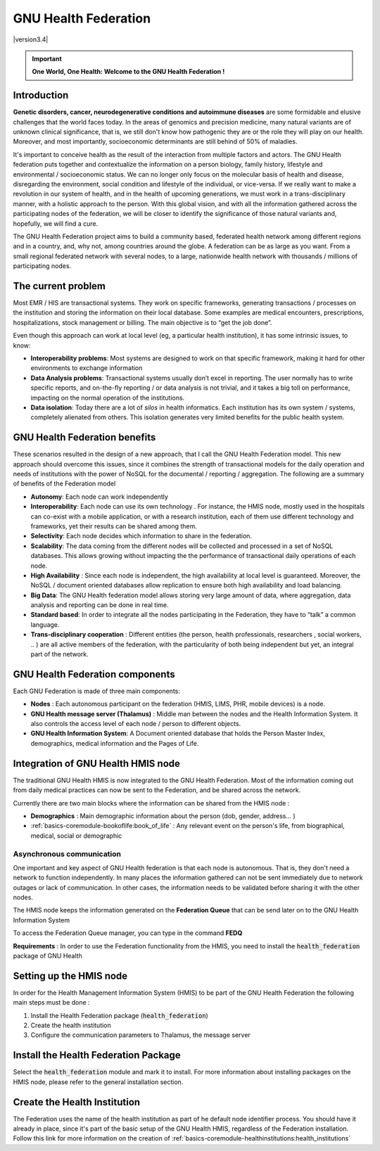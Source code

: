 .. _gnuhealthfederation-gnuhealthfederation:gnu_health_federation:

GNU Health Federation 
=====================

|version3.4|

.. important:: **One World, One Health: Welcome to the GNU Health Federation !**

.. _gnuhealthfederation-gnuhealthfederation:gnu_health_federation-introduction:

Introduction
------------

**Genetic disorders, cancer, neurodegenerative conditions and autoimmune diseases** are some formidable and elusive challenges that the world faces today. In the areas of genomics and precision medicine, many natural variants are of unknown clinical significance, that is, we still don't know how pathogenic they are or the role they will play on our health. Moreover, and most importantly, socioeconomic determinants are still behind of 50% of maladies. 

It's important to conceive health as the result of the interaction from multiple factors and actors. The GNU Health federation puts together and contextualize the information on a person biology, family history, lifestyle and environmental / socioeconomic status. We can no longer only focus on the molecular basis of health and disease, disregarding the environment, social condition and lifestyle of the individual, or vice-versa. If we really want to make a revolution in our system of health, and in the health of upcoming generations, we must work in a trans-disciplinary manner, with a holistic approach to the person. With this global vision, and with all the information gathered across the participating nodes of the federation, we will be closer to identify the significance of those natural variants and, hopefully, we will find a cure.

The GNU Health Federation project aims to build a community based, federated health network  among different regions and in a country, and, why not, among countries around the globe. A federation can be as large as you want. From a small regional federated network with several nodes, to a large, nationwide health network with thousands / millions of participating nodes.

.. _gnuhealthfederation-gnuhealthfederation:gnu_health_federation-the_current_problem:

The current problem
-------------------
Most EMR / HIS are transactional systems. They work on specific frameworks,  generating transactions / processes on the institution and storing the information on their local database. Some examples are medical encounters, prescriptions, hospitalizations, stock management or billing. The main objective is to “get the job done”.

Even though this approach can work at local level (eg, a particular health institution), it has some intrinsic issues, to know:

* **Interoperability problems**: Most systems are designed to work on that specific framework, making it hard for other environments to exchange information
* **Data Analysis  problems**: Transactional systems usually don’t excel  in reporting. The user normally has to write specific reports, and on-the-fly reporting / or data analysis is not trivial, and it takes a big toll on performance, impacting on the normal operation of the institutions.
* **Data isolation**: Today there are a lot of *silos* in health informatics. Each institution has its own system / systems, completely alienated from others. This isolation generates very limited benefits for the public health system.

.. _gnuhealthfederation-gnuhealthfederation:gnu_health_federation-gnu_health_federation_benefits:

GNU Health Federation benefits
------------------------------
These scenarios resulted in  the design of a new approach, that I call the GNU Health Federation model. This new approach should overcome this issues, since it combines the strength of transactional models for the daily operation and needs of institutions with the power of NoSQL for the documental / reporting / aggregation. The following are a summary of benefits of the Federation model

* **Autonomy**: Each node can work independently
* **Interoperability**: Each node can use its own technology . For instance, the HMIS node, mostly used in the hospitals can co-exist with a mobile application, or with a research institution, each of them use different technology and frameworks, yet their results can be shared among them.
* **Selectivity**: Each node decides which information to share in the federation.
* **Scalability**: The data coming from the different nodes will be collected and processed in a set of NoSQL databases. This allows growing without impacting the the performance of transactional daily operations of each node.
* **High Availability** : Since each node is independent, the high availability at local level is guaranteed. Moreover, the NoSQL / document oriented  databases allow replication to ensure both high availability and load balancing.
* **Big Data**: The GNU Health federation model allows storing very large amount of data, where aggregation, data analysis and reporting can be done in real time.
* **Standard based**: In order to integrate all the nodes participating in the Federation, they have to “talk” a common language. 
* **Trans-disciplinary cooperation** : Different entities (the person, health professionals, researchers , social workers, .. ) are all active members of the federation, with the particularity of both being independent but yet, an integral part of the network.

.. _gnuhealthfederation-gnuhealthfederation:gnu_health_federation-gnu_health_federation_components:

GNU Health Federation components
--------------------------------
Each GNU Federation is made of three main components:

* **Nodes** : Each autonomous participant on the federation (HMIS, LIMS, PHR, mobile devices) is a node.

* **GNU Health message server (Thalamus)** : Middle man between the nodes and the Health Information System. It also controls the access level of each node / person to different objects. 

* **GNU Health Information System**: A Document oriented database that holds the Person Master Index, demographics, medical information and the Pages of Life.

.. _gnuhealthfederation-gnuhealthfederation:gnu_health_federation-integration_of_gnu_health_hmis_node:

Integration of GNU Health HMIS node
-----------------------------------
The traditional GNU Health HMIS is now integrated to the GNU Health Federation. Most of the information coming out from daily  medical practices can now be sent to the Federation, and be shared across the network.

Currently there are two main blocks where the information can be shared from the HMIS node :

* **Demographics** : Main demographic information about the person (dob, gender, address... )
* :ref:`basics-coremodule-bookoflife:book_of_life` : Any relevant event on the person's life, from biographical, medical, social or demographic

.. _gnuhealthfederation-gnuhealthfederation:gnu_health_federation-integration_of_gnu_health_hmis_node-asynchronous_communication:

Asynchronous communication
^^^^^^^^^^^^^^^^^^^^^^^^^^
One important and key aspect of GNU Health federation is that each node is autonomous. That is, they don't need a network to function independently. In many places the information gathered can not be sent immediately due to network outages or lack of communication. In other cases, the information needs to be validated before sharing it with the other nodes.

The HMIS node keeps the information generated on the **Federation Queue** that can be send later on to the GNU Health Information System

To access the Federation Queue manager, you can type in the command **FEDQ**

**Requirements** : In order to use the Federation functionality from the HMIS, you need to install the :code:`health_federation` package of GNU Health

.. _gnuhealthfederation-gnuhealthfederation:gnu_health_federation-setting_up_the_hmis_node:

Setting up the HMIS node
------------------------
In order for the Health Management Information System (HMIS) to be part of the GNU Health Federation the following main steps must be done :

#. Install the Health Federation package (:code:`health_federation`)
#. Create the health institution
#. Configure the communication parameters to Thalamus, the message server

.. _gnuhealthfederation-gnuhealthfederation:gnu_health_federation-install_the_health_federation_package:

Install the Health Federation Package
-------------------------------------
Select the :code:`health_federation` module and mark it to install.
For more information about installing packages on the HMIS node, please refer to the general installation section.

.. _gnuhealthfederation-gnuhealthfederation:gnu_health_federation-create_the_health_institution:

Create the Health Institution
-----------------------------
The Federation uses the name of the health institution as part of he default node identifier process. You should have it already in place, since it's part of the basic setup of the GNU Health HMIS, regardless of the Federation installation. 
Follow this link for more information on the creation of :ref:`basics-coremodule-healthinstitutions:health_institutions`
